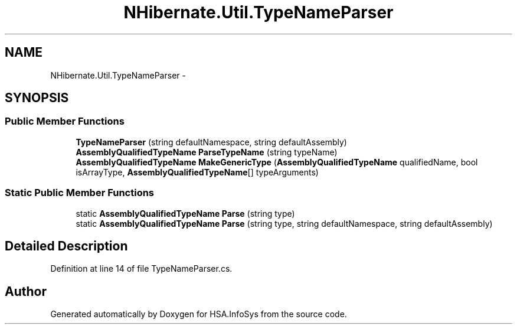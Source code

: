 .TH "NHibernate.Util.TypeNameParser" 3 "Fri Jul 5 2013" "Version 1.0" "HSA.InfoSys" \" -*- nroff -*-
.ad l
.nh
.SH NAME
NHibernate.Util.TypeNameParser \- 
.SH SYNOPSIS
.br
.PP
.SS "Public Member Functions"

.in +1c
.ti -1c
.RI "\fBTypeNameParser\fP (string defaultNamespace, string defaultAssembly)"
.br
.ti -1c
.RI "\fBAssemblyQualifiedTypeName\fP \fBParseTypeName\fP (string typeName)"
.br
.ti -1c
.RI "\fBAssemblyQualifiedTypeName\fP \fBMakeGenericType\fP (\fBAssemblyQualifiedTypeName\fP qualifiedName, bool isArrayType, \fBAssemblyQualifiedTypeName\fP[] typeArguments)"
.br
.in -1c
.SS "Static Public Member Functions"

.in +1c
.ti -1c
.RI "static \fBAssemblyQualifiedTypeName\fP \fBParse\fP (string type)"
.br
.ti -1c
.RI "static \fBAssemblyQualifiedTypeName\fP \fBParse\fP (string type, string defaultNamespace, string defaultAssembly)"
.br
.in -1c
.SH "Detailed Description"
.PP 
Definition at line 14 of file TypeNameParser\&.cs\&.

.SH "Author"
.PP 
Generated automatically by Doxygen for HSA\&.InfoSys from the source code\&.
